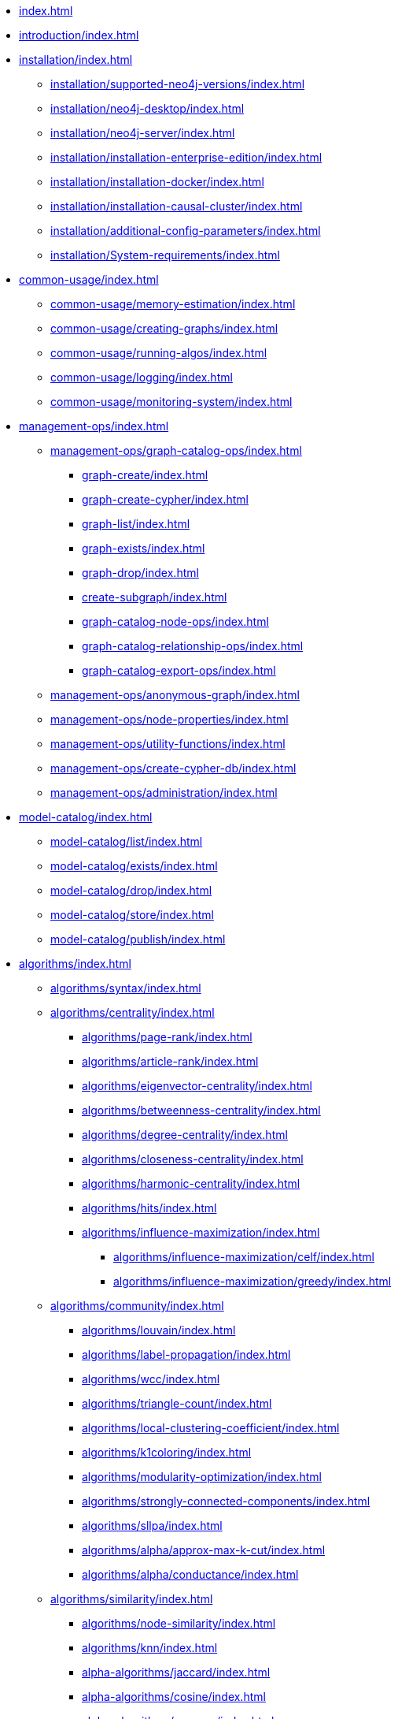 * xref:index.adoc[]
* xref:introduction/index.adoc[]
* xref:installation/index.adoc[]
** xref:installation/supported-neo4j-versions/index.adoc[]
** xref:installation/neo4j-desktop/index.adoc[]
** xref:installation/neo4j-server/index.adoc[]
** xref:installation/installation-enterprise-edition/index.adoc[]
** xref:installation/installation-docker/index.adoc[]
** xref:installation/installation-causal-cluster/index.adoc[]
** xref:installation/additional-config-parameters/index.adoc[]
** xref:installation/System-requirements/index.adoc[]
* xref:common-usage/index.adoc[]
** xref:common-usage/memory-estimation/index.adoc[]
** xref:common-usage/creating-graphs/index.adoc[]
** xref:common-usage/running-algos/index.adoc[]
** xref:common-usage/logging/index.adoc[]
** xref:common-usage/monitoring-system/index.adoc[]
* xref:management-ops/index.adoc[]
** xref:management-ops/graph-catalog-ops/index.adoc[]
*** xref:graph-create/index.adoc[]
*** xref:graph-create-cypher/index.adoc[]
*** xref:graph-list/index.adoc[]
*** xref:graph-exists/index.adoc[]
*** xref:graph-drop/index.adoc[]
*** xref:create-subgraph/index.adoc[]
*** xref:graph-catalog-node-ops/index.adoc[]
*** xref:graph-catalog-relationship-ops/index.adoc[]
*** xref:graph-catalog-export-ops/index.adoc[]
** xref:management-ops/anonymous-graph/index.adoc[]
** xref:management-ops/node-properties/index.adoc[]
** xref:management-ops/utility-functions/index.adoc[]
** xref:management-ops/create-cypher-db/index.adoc[]
** xref:management-ops/administration/index.adoc[]
* xref:model-catalog/index.adoc[]
** xref:model-catalog/list/index.adoc[]
** xref:model-catalog/exists/index.adoc[]
** xref:model-catalog/drop/index.adoc[]
** xref:model-catalog/store/index.adoc[]
** xref:model-catalog/publish/index.adoc[]
* xref:algorithms/index.adoc[]
** xref:algorithms/syntax/index.adoc[]
** xref:algorithms/centrality/index.adoc[]
*** xref:algorithms/page-rank/index.adoc[]
*** xref:algorithms/article-rank/index.adoc[]
*** xref:algorithms/eigenvector-centrality/index.adoc[]
*** xref:algorithms/betweenness-centrality/index.adoc[]
*** xref:algorithms/degree-centrality/index.adoc[]
*** xref:algorithms/closeness-centrality/index.adoc[]
*** xref:algorithms/harmonic-centrality/index.adoc[]
*** xref:algorithms/hits/index.adoc[]
*** xref:algorithms/influence-maximization/index.adoc[]
**** xref:algorithms/influence-maximization/celf/index.adoc[]
**** xref:algorithms/influence-maximization/greedy/index.adoc[]
** xref:algorithms/community/index.adoc[]
*** xref:algorithms/louvain/index.adoc[]
*** xref:algorithms/label-propagation/index.adoc[]
*** xref:algorithms/wcc/index.adoc[]
*** xref:algorithms/triangle-count/index.adoc[]
*** xref:algorithms/local-clustering-coefficient/index.adoc[]
*** xref:algorithms/k1coloring/index.adoc[]
*** xref:algorithms/modularity-optimization/index.adoc[]
*** xref:algorithms/strongly-connected-components/index.adoc[]
*** xref:algorithms/sllpa/index.adoc[]
*** xref:algorithms/alpha/approx-max-k-cut/index.adoc[]
*** xref:algorithms/alpha/conductance/index.adoc[]
** xref:algorithms/similarity/index.adoc[]
*** xref:algorithms/node-similarity/index.adoc[]
*** xref:algorithms/knn/index.adoc[]
*** xref:alpha-algorithms/jaccard/index.adoc[]
*** xref:alpha-algorithms/cosine/index.adoc[]
*** xref:alpha-algorithms/pearson/index.adoc[]
*** xref:alpha-algorithms/euclidean/index.adoc[]
*** xref:alpha-algorithms/overlap/index.adoc[]
*** xref:alpha-algorithms/approximate-nearest-neighbors/index.adoc[]
** xref:algorithms/pathfinding/index.adoc[]
*** xref:algorithms/dijkstra-source-target/index.adoc[]
*** xref:algorithms/dijkstra-single-source/index.adoc[]
*** xref:algorithms/astar/index.adoc[]
*** xref:algorithms/yens/index.adoc[]
*** xref:alpha-algorithms/minimum-weight-spanning-tree/index.adoc[]
*** xref:alpha-algorithms/single-source-shortest-path/index.adoc[]
*** xref:alpha-algorithms/all-pairs-shortest-path/index.adoc[]
*** xref:beta-algorithms/random-walk/index.adoc[]
*** xref:algorithms/bfs/index.adoc[]
*** xref:algorithms/dfs/index.adoc[]
** xref:algorithms/linkprediction/index.adoc[]
*** xref:alpha-algorithms/adamic-adar/index.adoc[]
*** xref:alpha-algorithms/common-neighbors/index.adoc[]
*** xref:alpha-algorithms/preferential-attachment/index.adoc[]
*** xref:alpha-algorithms/resource-allocation/index.adoc[]
*** xref:alpha-algorithms/same-community/index.adoc[]
*** xref:alpha-algorithms/total-neighbors/index.adoc[]
** xref:algorithms/node-embeddings/index.adoc[]
*** xref:algorithms/fastrp/index.adoc[]
*** xref:algorithms/graph-sage/index.adoc[]
*** xref:algorithms/node2vec/index.adoc[]
** xref:algorithms/ml-models/index.adoc[]
*** xref:algorithms/ml-models/pre-processing/index.adoc[]
*** xref:algorithms/ml-models/models-tuning/index.adoc[]
*** xref:algorithms/ml-models/node-classification/index.adoc[]
*** xref:algorithms/ml-models/nodeclassification-pipelines/index.adoc[]
*** xref:algorithms/ml-models/linkprediction/index.adoc[]
*** xref:algorithms/ml-models/linkprediction-pipelines/index.adoc[]
** xref:algorithms/auxiliary/index.adoc[]
*** xref:alpha-algorithms/graph-generation/index.adoc[]
*** xref:alpha-algorithms/collapse-path/index.adoc[]
*** xref:alpha-algorithms/scale-properties/index.adoc[]
*** xref:alpha-algorithms/one-hot-encoding/index.adoc[]
*** xref:alpha-algorithms/split-relationships/index.adoc[]
** xref:algorithms/pregel-api/index.adoc[]
* xref:end-to-end-examples/end-to-end-examples/index.adoc[]
** xref:end-to-end-examples/fastrp-knn-example/index.adoc[]
* xref:production-deployment/index.adoc[]
** xref:production-deployment/transaction-handling/index.adoc[]
** xref:production-deployment/fabric/index.adoc[]
** xref:production-deployment/causal-cluster/index.adoc[]
** xref:production-deployment/feature-toggles/index.adoc[]
* Appendix
** xref:operations-reference/appendix-a/index.adoc[]
*** xref:operations-reference/graph-operation-references/index.adoc[]
*** xref:operations-reference/model-operation-references/index.adoc[]
*** xref:operations-reference/algorithm-references/index.adoc[]
*** xref:operations-reference/additional-operation-references/index.adoc[]
** xref:appendix-b/index.adoc[]
*** xref:appendix-b/migration-algos-common/index.adoc[]
*** xref:appendix-b/migration-memory-estimation/index.adoc[]
*** xref:appendix-b/migration-named-graph/index.adoc[]
*** xref:appendix-b/migration-cypher-projection/index.adoc[]
*** xref:appendix-b/migration-graph-list/index.adoc[]
*** xref:appendix-b/migration-graph-info/index.adoc[]
*** xref:appendix-b/migration-graph-remove/index.adoc[]
*** xref:appendix-b/migration-product-algos/index.adoc[]
**** xref:appendix-b/migration-lpa/index.adoc[]
**** xref:appendix-b/migration-louvain/index.adoc[]
**** xref:appendix-b/migration-node-sim/index.adoc[]
**** xref:appendix-b/migration-page-rank/index.adoc[]
**** xref:appendix-b/migration-wcc/index.adoc[]
**** xref:appendix-b/migration-triangle-count/index.adoc[]
**** xref:appendix-b/migration-betweenness-centrality/index.adoc[]
